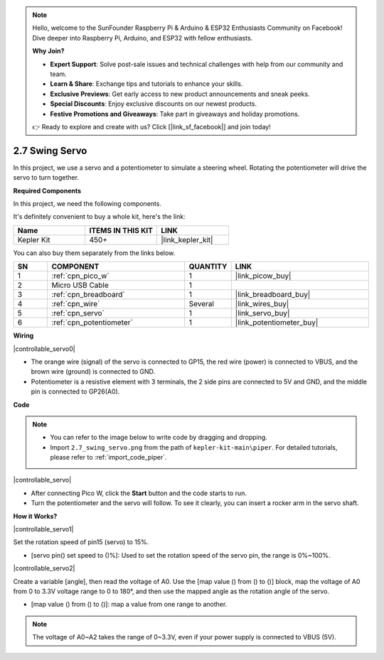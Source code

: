 .. note::

    Hello, welcome to the SunFounder Raspberry Pi & Arduino & ESP32 Enthusiasts Community on Facebook! Dive deeper into Raspberry Pi, Arduino, and ESP32 with fellow enthusiasts.

    **Why Join?**

    - **Expert Support**: Solve post-sale issues and technical challenges with help from our community and team.
    - **Learn & Share**: Exchange tips and tutorials to enhance your skills.
    - **Exclusive Previews**: Get early access to new product announcements and sneak peeks.
    - **Special Discounts**: Enjoy exclusive discounts on our newest products.
    - **Festive Promotions and Giveaways**: Take part in giveaways and holiday promotions.

    👉 Ready to explore and create with us? Click [|link_sf_facebook|] and join today!

.. _per_swing_servo:


2.7 Swing Servo
=====================

In this project, we use a servo and a potentiometer to simulate a steering wheel. Rotating the potentiometer will drive the servo to turn together.

**Required Components**

In this project, we need the following components. 

It's definitely convenient to buy a whole kit, here's the link: 

.. list-table::
    :widths: 20 20 20
    :header-rows: 1

    *   - Name	
        - ITEMS IN THIS KIT
        - LINK
    *   - Kepler Kit	
        - 450+
        - |link_kepler_kit|

You can also buy them separately from the links below.

.. list-table::
    :widths: 5 20 5 20
    :header-rows: 1

    *   - SN
        - COMPONENT	
        - QUANTITY
        - LINK

    *   - 1
        - :ref:`cpn_pico_w`
        - 1
        - |link_picow_buy|
    *   - 2
        - Micro USB Cable
        - 1
        - 
    *   - 3
        - :ref:`cpn_breadboard`
        - 1
        - |link_breadboard_buy|
    *   - 4
        - :ref:`cpn_wire`
        - Several
        - |link_wires_buy|
    *   - 5
        - :ref:`cpn_servo`
        - 1
        - |link_servo_buy|
    *   - 6
        - :ref:`cpn_potentiometer`
        - 1
        - |link_potentiometer_buy|

**Wiring**

|controllable_servo0|


* The orange wire (signal) of the servo is connected to GP15, the red wire (power) is connected to VBUS, and the brown wire (ground) is connected to GND. 
* Potentiometer is a resistive element with 3 terminals, the 2 side pins are connected to 5V and GND, and the middle pin is connected to GP26(A0).

**Code**

.. note::

    * You can refer to the image below to write code by dragging and dropping. 
    * Import ``2.7_swing_servo.png`` from the path of ``kepler-kit-main\piper``. For detailed tutorials, please refer to :ref:`import_code_piper`.

|controllable_servo|

* After connecting Pico W, click the **Start** button and the code starts to run.
* Turn the potentiometer and the servo will follow. To see it clearly, you can insert a rocker arm in the servo shaft.

**How it Works?**

|controllable_servo1|

Set the rotation speed of pin15 (servo) to 15%.

* [servo pin() set speed to ()%]: Used to set the rotation speed of the servo pin, the range is 0%~100%.

|controllable_servo2|

Create a variable [angle], then read the voltage of A0. Use the [map value () from () to ()] block, map the voltage of A0 from 0 to 3.3V voltage range to 0 to 180°, and then use the mapped angle as the rotation angle of the servo.

* [map value () from () to ()]: map a value from one range to another.

.. note::
    The voltage of A0~A2 takes the range of 0~3.3V, even if your power supply is connected to VBUS (5V).